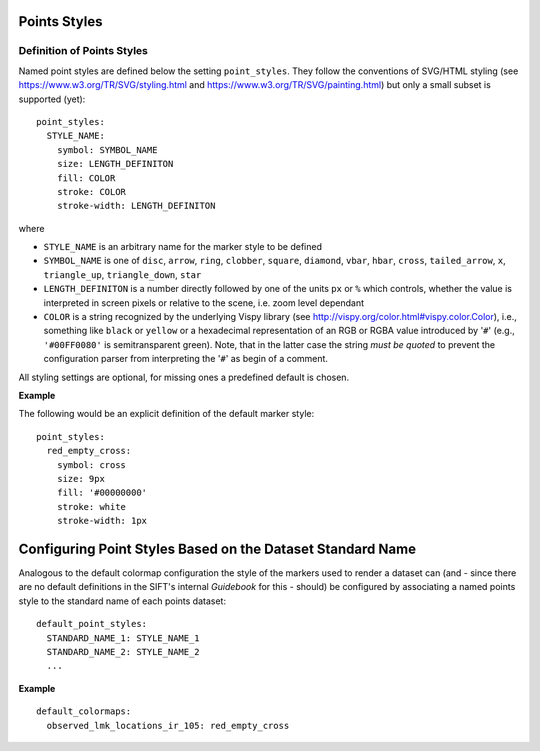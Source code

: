 Points Styles
-------------

Definition of Points Styles
===========================

Named point styles are defined below the setting ``point_styles``. They follow
the conventions of SVG/HTML styling (see https://www.w3.org/TR/SVG/styling.html
and https://www.w3.org/TR/SVG/painting.html) but only a small subset is
supported (yet)::

    point_styles:
      STYLE_NAME:
        symbol: SYMBOL_NAME
        size: LENGTH_DEFINITON
        fill: COLOR
        stroke: COLOR
        stroke-width: LENGTH_DEFINITON

where

- ``STYLE_NAME`` is an arbitrary name for the marker style to be defined
- ``SYMBOL_NAME`` is one of ``disc``, ``arrow``, ``ring``, ``clobber``,
  ``square``, ``diamond``, ``vbar``, ``hbar``, ``cross``, ``tailed_arrow``,
  ``x``, ``triangle_up``, ``triangle_down``, ``star``
- ``LENGTH_DEFINITON`` is a number directly followed by one of the units ``px``
  or ``%`` which controls, whether the value is interpreted in screen pixels or
  relative to the scene, i.e. zoom level dependant
- ``COLOR`` is a string recognized by the underlying Vispy library (see
  http://vispy.org/color.html#vispy.color.Color), i.e., something like ``black``
  or ``yellow`` or a hexadecimal representation of an RGB or RGBA value
  introduced by '``#``' (e.g., ``'#00FF0080'`` is semitransparent green). Note,
  that in the latter case the string *must be quoted* to prevent the
  configuration parser from interpreting the  '``#``' as begin of a comment.

All styling settings are optional, for missing ones a predefined default is
chosen.

**Example**

The following would be an explicit definition of the default marker style::

    point_styles:
      red_empty_cross:
        symbol: cross
        size: 9px
        fill: '#00000000'
        stroke: white
        stroke-width: 1px

Configuring Point Styles Based on the Dataset Standard Name
-----------------------------------------------------------

Analogous to the default colormap configuration the style of the markers used to
render a dataset can (and - since there are no default definitions in the
SIFT's internal *Guidebook* for this - should) be configured by associating a
named points style to the standard name of each points dataset::

    default_point_styles:
      STANDARD_NAME_1: STYLE_NAME_1
      STANDARD_NAME_2: STYLE_NAME_2
      ...

**Example** ::

    default_colormaps:
      observed_lmk_locations_ir_105: red_empty_cross
